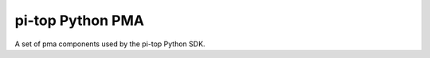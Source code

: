 ===========================
pi-top Python PMA
===========================

A set of pma components used by the pi-top Python SDK.
